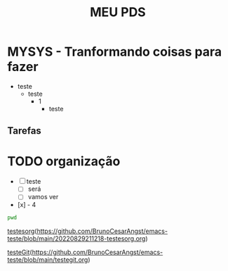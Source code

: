 #+title: MEU PDS
#+startup: hidden
#+startup: indent

* MYSYS - Tranformando coisas para fazer
- teste
  - teste
    - 1
      - teste

** Tarefas
* TODO organização
- [-] teste
  - [ ] será
  - [ ] vamos ver
- [x] - 4

#+begin_src sh :results silent
pwd
#+end_src

#+begin_src plantuml :file sequence.png :exports results
@startuml sequence-diagram.png
  bruno -> teste :sera
@enduml
#+end_src

#+RESULTS:
[[file:sequence.png]]


[[id:117F4481-1206-4E9E-A39E-3A2E3ED19DA9][testesorg]](https://github.com/BrunoCesarAngst/emacs-teste/blob/main/20220829211218-testesorg.org)


[[id:AD2AC0BD-D752-48F8-BE49-9A15BB68297D][testeGit]](https://github.com/BrunoCesarAngst/emacs-teste/blob/main/testegit.org)

